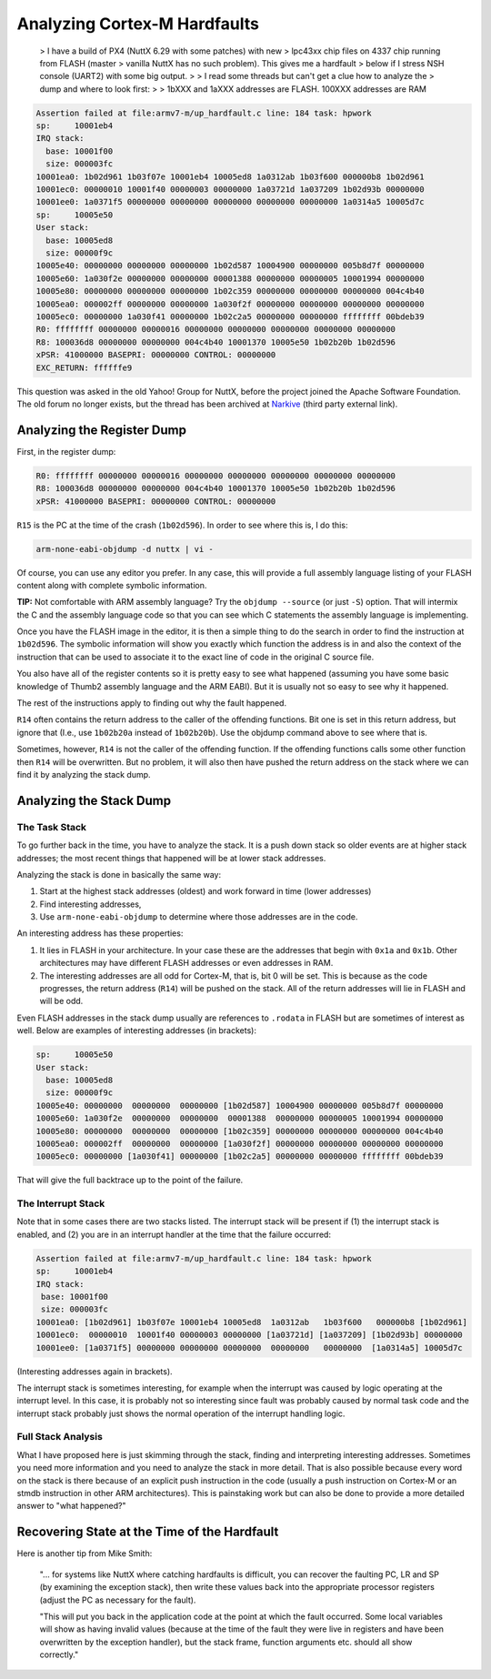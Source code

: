 =============================
Analyzing Cortex-M Hardfaults
=============================

.. epigraph::

  > I have a build of PX4 (NuttX 6.29 with some patches) with new
  > lpc43xx chip files on 4337 chip running from FLASH (master
  > vanilla NuttX has no such problem). This gives me a hardfault
  > below if I stress NSH console (UART2) with some big output.
  >
  > I read some threads but can't get a clue how to analyze the
  > dump and where to look first:
  >
  > 1bXXX and 1aXXX addresses are FLASH. 100XXX addresses are RAM

.. code-block:: console

  Assertion failed at file:armv7-m/up_hardfault.c line: 184 task: hpwork
  sp:     10001eb4
  IRQ stack:
    base: 10001f00
    size: 000003fc
  10001ea0: 1b02d961 1b03f07e 10001eb4 10005ed8 1a0312ab 1b03f600 000000b8 1b02d961
  10001ec0: 00000010 10001f40 00000003 00000000 1a03721d 1a037209 1b02d93b 00000000
  10001ee0: 1a0371f5 00000000 00000000 00000000 00000000 00000000 1a0314a5 10005d7c
  sp:     10005e50
  User stack:
    base: 10005ed8
    size: 00000f9c
  10005e40: 00000000 00000000 00000000 1b02d587 10004900 00000000 005b8d7f 00000000
  10005e60: 1a030f2e 00000000 00000000 00001388 00000000 00000005 10001994 00000000
  10005e80: 00000000 00000000 00000000 1b02c359 00000000 00000000 00000000 004c4b40
  10005ea0: 000002ff 00000000 00000000 1a030f2f 00000000 00000000 00000000 00000000
  10005ec0: 00000000 1a030f41 00000000 1b02c2a5 00000000 00000000 ffffffff 00bdeb39
  R0: ffffffff 00000000 00000016 00000000 00000000 00000000 00000000 00000000
  R8: 100036d8 00000000 00000000 004c4b40 10001370 10005e50 1b02b20b 1b02d596
  xPSR: 41000000 BASEPRI: 00000000 CONTROL: 00000000
  EXC_RETURN: ffffffe9

This question was asked in the old Yahoo! Group for NuttX, before the
project joined the Apache Software Foundation. The old forum no longer
exists, but the thread has been archived at
`Narkive <https://nuttx.yahoogroups.narkive.com/QNbG3r5l/hardfault-help-analysing-where-to-start>`_
(third party external link).

Analyzing the Register Dump
===========================

First, in the register dump:

.. code-block:: console

  R0: ffffffff 00000000 00000016 00000000 00000000 00000000 00000000 00000000
  R8: 100036d8 00000000 00000000 004c4b40 10001370 10005e50 1b02b20b 1b02d596
  xPSR: 41000000 BASEPRI: 00000000 CONTROL: 00000000

``R15`` is the PC at the time of the crash (``1b02d596``). In order to
see where this is, I do this:

.. code-block:: console

  arm-none-eabi-objdump -d nuttx | vi -

Of course, you can use any editor you prefer. In any case, this will
provide a full assembly language listing of your FLASH content along
with complete symbolic information.

**TIP:** Not comfortable with ARM assembly language? Try the
``objdump --source`` (or just ``-S``) option. That will intermix the C
and the assembly language code so that you can see which C statements
the assembly language is implementing.

Once you have the FLASH image in the editor, it is then a simple thing
to do the search in order to find the instruction at ``1b02d596``. The
symbolic information will show you exactly which function the address
is in and also the context of the instruction that can be used to
associate it to the exact line of code in the original C source file.

You also have all of the register contents so it is pretty easy to see
what happened (assuming you have some basic knowledge of Thumb2
assembly language and the ARM EABI). But it is usually not so easy to
see why it happened.

The rest of the instructions apply to finding out why the fault
happened.

``R14`` often contains the return address to the caller of the
offending functions. Bit one is set in this return address, but ignore
that (I.e., use ``1b02b20a`` instead of ``1b02b20b``). Use the objdump
command above to see where that is.

Sometimes, however, ``R14`` is not the caller of the offending
function. If the offending functions calls some other function then
``R14`` will be overwritten. But no problem, it will also then have
pushed the return address on the stack where we can find it by
analyzing the stack dump.

Analyzing the Stack Dump
========================

The Task Stack
--------------

To go further back in the time, you have to analyze the stack. It is a
push down stack so older events are at higher stack addresses; the
most recent things that happened will be at lower stack addresses.

Analyzing the stack is done in basically the same way:

1. Start at the highest stack addresses (oldest) and work forward in
   time (lower addresses)

2. Find interesting addresses,

3. Use ``arm-none-eabi-objdump`` to determine where those addresses
   are in the code.

An interesting address has these properties:

1. It lies in FLASH in your architecture. In your case these are the
   addresses that begin with ``0x1a`` and ``0x1b``. Other
   architectures may have different FLASH addresses or even addresses
   in RAM.

2. The interesting addresses are all odd for Cortex-M, that is, bit 0
   will be set. This is because as the code progresses, the return
   address (``R14``) will be pushed on the stack. All of the return
   addresses will lie in FLASH and will be odd.

Even FLASH addresses in the stack dump usually are references to
``.rodata`` in FLASH but are sometimes of interest as well. Below are
examples of interesting addresses (in brackets):

.. code-block:: console

  sp:     10005e50
  User stack:
    base: 10005ed8
    size: 00000f9c
  10005e40: 00000000  00000000  00000000 [1b02d587] 10004900 00000000 005b8d7f 00000000
  10005e60: 1a030f2e  00000000  00000000  00001388  00000000 00000005 10001994 00000000
  10005e80: 00000000  00000000  00000000 [1b02c359] 00000000 00000000 00000000 004c4b40
  10005ea0: 000002ff  00000000  00000000 [1a030f2f] 00000000 00000000 00000000 00000000
  10005ec0: 00000000 [1a030f41] 00000000 [1b02c2a5] 00000000 00000000 ffffffff 00bdeb39

That will give the full backtrace up to the point of the failure.

The Interrupt Stack
-------------------

Note that in some cases there are two stacks listed. The interrupt
stack will be present if (1) the interrupt stack is enabled, and (2)
you are in an interrupt handler at the time that the failure occurred:

.. code-block:: console

  Assertion failed at file:armv7-m/up_hardfault.c line: 184 task: hpwork
  sp:     10001eb4
  IRQ stack:
   base: 10001f00
   size: 000003fc
  10001ea0: [1b02d961] 1b03f07e 10001eb4 10005ed8  1a0312ab   1b03f600   000000b8 [1b02d961]
  10001ec0:  00000010  10001f40 00000003 00000000 [1a03721d] [1a037209] [1b02d93b] 00000000
  10001ee0: [1a0371f5] 00000000 00000000 00000000  00000000   00000000  [1a0314a5] 10005d7c

(Interesting addresses again in brackets).

The interrupt stack is sometimes interesting, for example when the
interrupt was caused by logic operating at the interrupt level. In
this case, it is probably not so interesting since fault was probably
caused by normal task code and the interrupt stack probably just shows
the normal operation of the interrupt handling logic.

Full Stack Analysis
-------------------

What I have proposed here is just skimming through the stack, finding
and interpreting interesting addresses. Sometimes you need more
information and you need to analyze the stack in more detail. That is
also possible because every word on the stack is there because of an
explicit push instruction in the code (usually a push instruction on
Cortex-M or an stmdb instruction in other ARM architectures). This is
painstaking work but can also be done to provide a more detailed
answer to "what happened?"

Recovering State at the Time of the Hardfault
=============================================

Here is another tip from Mike Smith:

.. epigraph::

  "... for systems like NuttX where catching hardfaults is difficult,
  you can recover the faulting PC, LR and SP (by examining the
  exception stack), then write these values back into the appropriate
  processor registers (adjust the PC as necessary for the fault).

  "This will put you back in the application code at the point at
  which the fault occurred. Some local variables will show as having
  invalid values (because at the time of the fault they were live in
  registers and have been overwritten by the exception handler), but
  the stack frame, function arguments etc. should all show correctly."
